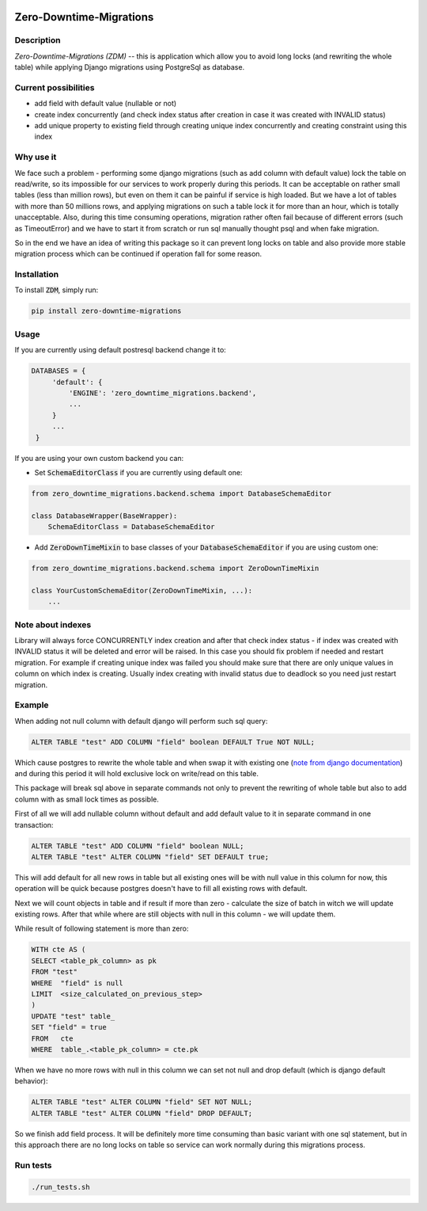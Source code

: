 .. image:: https://img.shields.io/pypi/v/zero-downtime-migrations.svg?style=flat
    :alt: PyPI Version
    :target: https://pypi.python.org/pypi/zero-downtime-migrations

.. image:: https://img.shields.io/pypi/pyversions/zero-downtime-migrations.svg
    :alt: Supported Python versions
    :target: https://pypi.python.org/pypi/zero-downtime-migrations

.. image:: https://travis-ci.org/yandex/zero-downtime-migrations.svg?branch=master
    :alt: Build Status
    :target: https://travis-ci.org/yandex/zero-downtime-migrations


Zero-Downtime-Migrations
========================

Description
-----------
*Zero-Downtime-Migrations (ZDM)* -- this is application which allow you to avoid long locks (and rewriting the whole table)
while applying Django migrations using PostgreSql as database.

Current possibilities
---------------------
* add field with default value (nullable or not)
* create index concurrently (and check index status after creation in case it was created with INVALID status)
* add unique property to existing field through creating unique index concurrently and creating constraint using this index

Why use it
----------
We face such a problem - performing some django migrations (such as add column with default value) lock the table on
read/write, so its impossible for our services to work properly during this periods. It can be acceptable on rather small
tables (less than million rows), but even on them it can be painful if service is high loaded.
But we have a lot of tables with more than 50 millions rows, and applying migrations on such a table lock it for
more than an hour, which is totally unacceptable. Also, during this time consuming operations, migration rather often fail
because of different errors (such as TimeoutError) and we have to start it from scratch or run sql manually thought
psql and when fake migration.

So in the end we have an idea of writing this package so it can prevent long locks on table and also
provide more stable migration process which can be continued if operation fall for some reason.

Installation
------------
To install :code:`ZDM`, simply run:

.. code:: bash

    pip install zero-downtime-migrations

Usage
-----
If you are currently using default postresql backend change it to:

.. code:: python

    DATABASES = {
         'default': {
             'ENGINE': 'zero_downtime_migrations.backend',
             ...
         }
         ...
     }


If you are using your own custom backend you can:

* Set :code:`SchemaEditorClass` if you are currently using default one:

.. code:: python

    from zero_downtime_migrations.backend.schema import DatabaseSchemaEditor

    class DatabaseWrapper(BaseWrapper):
        SchemaEditorClass = DatabaseSchemaEditor


* Add :code:`ZeroDownTimeMixin` to base classes of your :code:`DatabaseSchemaEditor` if you are using custom one:

.. code:: python

    from zero_downtime_migrations.backend.schema import ZeroDownTimeMixin

    class YourCustomSchemaEditor(ZeroDownTimeMixin, ...):
        ...

Note about indexes
------------------
Library will always force CONCURRENTLY index creation and after that check index status - if index was
created with INVALID status it will be deleted and error will be raised.
In this case you should fix problem if needed and restart migration.
For example if creating unique index was failed you should make sure that there are only unique values
in column on which index is creating.
Usually index creating with invalid status due to deadlock so you need just restart migration.

Example
-------
When adding not null column with default django will perform such sql query:

.. code:: sql

    ALTER TABLE "test" ADD COLUMN "field" boolean DEFAULT True NOT NULL;

Which cause postgres to rewrite the whole table and when swap it with existing one (`note from django documentation <https://docs.djangoproject.com/en/dev/topics/migrations/#postgresql>`_)
and during this period it will hold exclusive lock on write/read on this table.

This package will break sql above in separate commands not only to prevent the rewriting of whole
table but also to add column with as small lock times as possible.

First of all we will add nullable column without default and add default value to it in separate command in one transaction:

.. code:: sql

    ALTER TABLE "test" ADD COLUMN "field" boolean NULL;
    ALTER TABLE "test" ALTER COLUMN "field" SET DEFAULT true;

This will add default for all new rows in table but all existing ones will be with null value in this column for now,
this operation will be quick because postgres doesn't have to fill all existing rows with default.

Next we will count objects in table and if result if more than zero - calculate the
size of batch in witch we will update existing rows. After that while where are still objects with null in this
column - we will update them.

While result of following statement is more than zero:

.. code:: sql

    WITH cte AS (
    SELECT <table_pk_column> as pk
    FROM "test"
    WHERE  "field" is null
    LIMIT  <size_calculated_on_previous_step>
    )
    UPDATE "test" table_
    SET "field" = true
    FROM   cte
    WHERE  table_.<table_pk_column> = cte.pk

When we have no more rows with null in this column we can set not null and drop default (which is django default
behavior):

.. code:: sql

    ALTER TABLE "test" ALTER COLUMN "field" SET NOT NULL;
    ALTER TABLE "test" ALTER COLUMN "field" DROP DEFAULT;

So we finish add field process.
It will be definitely more time consuming than basic variant with one sql statement, but in this approach
there are no long locks on table so service can work normally during this migrations process.

Run tests
---------

.. code:: bash

    ./run_tests.sh
